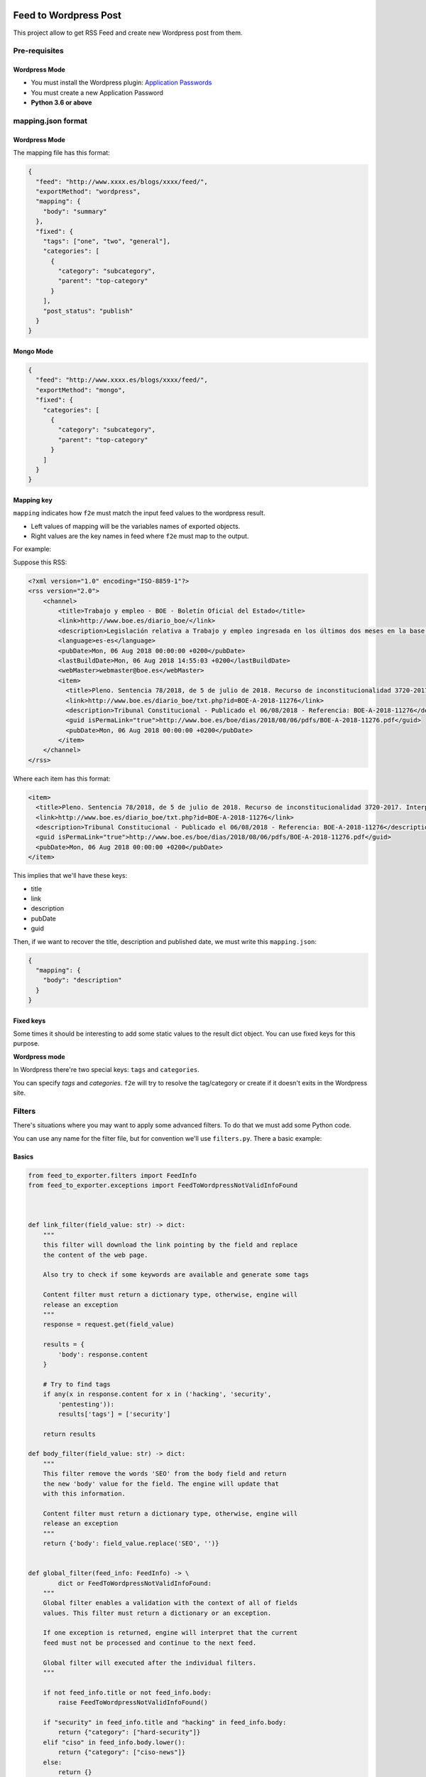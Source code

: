 Feed to Wordpress Post
======================

This project allow to get RSS Feed and create new Wordpress post from them.

Pre-requisites
--------------

Wordpress Mode
++++++++++++++

- You must install the Wordpress plugin: `Application Passwords <https://es.wordpress.org/plugins/application-passwords/>`_
- You must create a new Application Password
- **Python 3.6 or above**


mapping.json format
-------------------

Wordpress Mode
++++++++++++++

The mapping file has this format:

.. code-block:: json

    {
      "feed": "http://www.xxxx.es/blogs/xxxx/feed/",
      "exportMethod": "wordpress",
      "mapping": {
        "body": "summary"
      },
      "fixed": {
        "tags": ["one", "two", "general"],
        "categories": [
          {
            "category": "subcategory",
            "parent": "top-category"
          }
        ],
        "post_status": "publish"
      }
    }

Mongo Mode
++++++++++


.. code-block:: json

    {
      "feed": "http://www.xxxx.es/blogs/xxxx/feed/",
      "exportMethod": "mongo",
      "fixed": {
        "categories": [
          {
            "category": "subcategory",
            "parent": "top-category"
          }
        ]
      }
    }

Mapping key
+++++++++++

``mapping`` indicates how ``f2e`` must match the input feed values to the wordpress result.

- Left values of mapping will be the variables names of exported objects.
- Right values are the key names in feed where ``f2e`` must map to the output.

For example:

Suppose this RSS:

.. code-block:: xml

    <?xml version="1.0" encoding="ISO-8859-1"?>
    <rss version="2.0">
        <channel>
            <title>Trabajo y empleo - BOE - Boletín Oficial del Estado</title>
            <link>http://www.boe.es/diario_boe/</link>
            <description>Legislación relativa a Trabajo y empleo ingresada en los últimos dos meses en la base de datos del Boletín Oficial del Estado</description>
            <language>es-es</language>
            <pubDate>Mon, 06 Aug 2018 00:00:00 +0200</pubDate>
            <lastBuildDate>Mon, 06 Aug 2018 14:55:03 +0200</lastBuildDate>
            <webMaster>webmaster@boe.es</webMaster>
            <item>
              <title>Pleno. Sentencia 78/2018, de 5 de julio de 2018. Recurso de inconstitucionalidad 3720-2017. Interpuesto por el Presidente del Gobierno en relación con los artículos 13 y 36 de la Ley 10/2016, de 27 de diciembre, del presupuesto de la Comunidad Autónoma de Andalucía para el año 2017. Competencias sobre ordenación general de la economía, hacienda general y función pública: nulidad parcial del precepto legal autonómico relativo a la oferta de empleo público de 2017 u otro instrumento similar de gestión de la provisión de necesidades de personal (STC 142/2017). Voto particular.</title>
              <link>http://www.boe.es/diario_boe/txt.php?id=BOE-A-2018-11276</link>
              <description>Tribunal Constitucional - Publicado el 06/08/2018 - Referencia: BOE-A-2018-11276</description>
              <guid isPermaLink="true">http://www.boe.es/boe/dias/2018/08/06/pdfs/BOE-A-2018-11276.pdf</guid>
              <pubDate>Mon, 06 Aug 2018 00:00:00 +0200</pubDate>
            </item>
        </channel>
    </rss>

Where each item has this format:

.. code-block:: xml

    <item>
      <title>Pleno. Sentencia 78/2018, de 5 de julio de 2018. Recurso de inconstitucionalidad 3720-2017. Interpuesto por el Presidente del Gobierno en relación con los artículos 13 y 36 de la Ley 10/2016, de 27 de diciembre, del presupuesto de la Comunidad Autónoma de Andalucía para el año 2017. Competencias sobre ordenación general de la economía, hacienda general y función pública: nulidad parcial del precepto legal autonómico relativo a la oferta de empleo público de 2017 u otro instrumento similar de gestión de la provisión de necesidades de personal (STC 142/2017). Voto particular.</title>
      <link>http://www.boe.es/diario_boe/txt.php?id=BOE-A-2018-11276</link>
      <description>Tribunal Constitucional - Publicado el 06/08/2018 - Referencia: BOE-A-2018-11276</description>
      <guid isPermaLink="true">http://www.boe.es/boe/dias/2018/08/06/pdfs/BOE-A-2018-11276.pdf</guid>
      <pubDate>Mon, 06 Aug 2018 00:00:00 +0200</pubDate>
    </item>

This implies that we'll have these keys:

- title
- link
- description
- pubDate
- guid

Then, if we want to recover the title, description and published date, we must write this ``mapping.json``:

.. code-block:: json

    {
      "mapping": {
        "body": "description"
      }
    }

Fixed keys
++++++++++

Some times it should be interesting to add some static values to the result dict object. You can use fixed keys for this purpose.

**Wordpress mode**

In Wordpress there're two special keys: ``tags`` and ``categories``.

You can specify *tags* and *categories*. ``f2e`` will try to resolve the tag/category or create if it doesn't exits in the Wordpress site.

Filters
-------

There's situations where you may want to apply some advanced filters. To do that we must add some Python code.

You can use any name for the filter file, but for convention we'll use ``filters.py``. There a basic example:

Basics
++++++

.. code-block:: python

    from feed_to_exporter.filters import FeedInfo
    from feed_to_exporter.exceptions import FeedToWordpressNotValidInfoFound



    def link_filter(field_value: str) -> dict:
        """
        this filter will download the link pointing by the field and replace
        the content of the web page.

        Also try to check if some keywords are available and generate some tags

        Content filter must return a dictionary type, otherwise, engine will
        release an exception
        """
        response = request.get(field_value)

        results = {
            'body': response.content
        }

        # Try to find tags
        if any(x in response.content for x in ('hacking', 'security',
            'pentesting')):
            results['tags'] = ['security']

        return results

    def body_filter(field_value: str) -> dict:
        """
        This filter remove the words 'SEO' from the body field and return
        the new 'body' value for the field. The engine will update that
        with this information.

        Content filter must return a dictionary type, otherwise, engine will
        release an exception
        """
        return {'body': field_value.replace('SEO', '')}


    def global_filter(feed_info: FeedInfo) -> \
            dict or FeedToWordpressNotValidInfoFound:
        """
        Global filter enables a validation with the context of all of fields
        values. This filter must return a dictionary or an exception.

        If one exception is returned, engine will interpret that the current
        feed must not be processed and continue to the next feed.

        Global filter will executed after the individual filters.
        """

        if not feed_info.title or not feed_info.body:
            raise FeedToWordpressNotValidInfoFound()

        if "security" in feed_info.title and "hacking" in feed_info.body:
            return {"category": ["hard-security"]}
        elif "ciso" in feed_info.body.lower():
            return {"category": ["ciso-news"]}
        else:
            return {}

    #
    # Order of filters are following the definition in the bellow dictionary
    #
    # The name of the variable must be the following for the individual filters
    INDIVIDUAL_VALIDATORS = {
        'link': link_filter,
        'body': body_filter
    }

    # The name of the variable must be the following for global validator
    GLOBAL_VALIDATOR = global_filter

As you can see you must define the var name ``INDIVIDUAL_VALIDATORS`` indicates the field where it will apply the filter.

Filters **always** must return a dictionary and it can overwrite the original content of a field.

Filters execution order are defined by the order indicated in the ``INDIVIDUAL_VALIDATORS`` var.

The parameters passed in each individual filter function is the value of the field.

Result data structure
+++++++++++++++++++++

``f2e`` export collected data from feed to a dictionary. Depending of the export method you want, it need some different keys:

**Wordpress**

FeedInfoWordpress has these properties:

- title: str
- slug: str
- link: str
- feed_source: str
- body: str -> raw information from Feed mapping
- content: str -> content that will send to the Wordpress Post. By default is a composition of: body + html link + feed_source. You can see at internal filters (``feed_to_exporter.filters.py``)
- raw_feed_info: dict -> raw content of feed
- ping_status: str (default: closed)
- feed_source: str (default: closed)
- post_status: str (default: draft)
- comment_status: str (default: closed)
- date: str (default: now time, with format: %Y-%m-%dT%H:%M:%S)

For fields ``ping_status``, ``feed_source``, ``post_status`` and ``comment_status`` you can check valid values at Wordpress REST API doc: https://developer.wordpress.org/rest-api/

**Mongo**

Mongo doesn't need any special value for the result dictionary. The whole dict will be stored into Mongo "as is".


Validation rule
+++++++++++++++

Some times you could want to use a global validation rule. This validation could implies more than one field. If this is the case then you must use the a new function and map to ``GLOBAL_VALIDATOR`` variable.

This function must returns a **dict** value or a Exception.

Working modes
-------------

Simple
++++++

Simple mode is the usual mode. Explained above.

Discovery mode
++++++++++++++

Discover mode discover recursively the directories, form a base dir given. The engine will get each directory and manage it as and independent running.

For this mode works well each crawler must in an independent directory and have only 2 files: ``filters.py`` and ``mapping.json``.

To enable this mode you must use the ``-D`` option and each m¡``mapping.json`` must have an additional entry: ``feed``:

.. code-block:: json

    {
      "feed": "http://www.mysite.com/feed/",
      "mapping": {
        "body": "summary"
      },
      "fixed": {
        "categories": ["myCategory"]
      }
    }

**Example of directory structure**

.. code-block:: bash

    > tree examples/
    examples
    ├── __init__.py
    ├── site1.com
    │   ├── __ini__.py
    │   ├── filters.py
    │   └── mapping.json
    └── other-site.com
    │   ├── __ini__.py
        ├── f2eSkip
        ├── filters.py
        └── mapping.json

**IMPORTANT**: all of folders need the file ``__init__.py`` con convert it into a Python package.

**Ignoring directory**

If you want that a directory will be ignored, only create a file called ``f2eSkip`` into the directory and the engine will ignore it.


Running Examples
----------------

Without Docker
++++++++++++++

Install:

.. code-block:: bash

    > pip install -U feed-to-exporter

**Wordpress mode**


Basic Usage:


.. code-block:: bash

    > f2e wordpress -W https://mywordpress.com -U user -A "XXXX XXXX XXXX XXXX XXXX XXXX" examples/

Where ``-A`` indicates the Application Password

For more help type ``-h``:

.. code-block:: bash

    > f2e wordpress -h

    usage: f2e wordpress [-h] --wordpress-url WORDPRESS_URL --user USER --app-auth
                     APP_AUTH [--devel]
                     [feed_source [feed_source ...]]

    positional arguments:
      feed_source           target url or path

    optional arguments:
      -h, --help            show this help message and exit
      --wordpress-url WORDPRESS_URL, -W WORDPRESS_URL
                            wordpress url
      --user USER, -U USER  user to access to Wordpress
      --app-auth APP_AUTH, -A APP_AUTH
                            app auth code (from "Application Passwords" plugin)
      --devel               running in develop mode doesn't publish Wordpress Post


**MongoDB mode**

With default parameters (mongo in localhost without authentication, database=f2e, collection=f2e)

.. code-block:: bash

    > f2e mongo examples/

Setting some parameters:


.. code-block:: bash

    > f2e mongo -U mongoAdmin -M mongodb://10.0.0.1:27017 examples/

For more help type ``-h``:

.. code-block:: bash

    > f2e mongo -h

    usage: f2e mongo [-h] [--user USER] [--password PASSWORD]
                 [--collection COLLECTION] [--database DATABASE]
                 [--mongo-url MONGO_URN]
                 [feed_source [feed_source ...]]

    positional arguments:
      feed_source           target url or path

    optional arguments:
      -h, --help            show this help message and exit
      --user USER, -U USER  mongodb user
      --password PASSWORD, -P PASSWORD
                            mongodb password
      --collection COLLECTION, -C COLLECTION
                            mongo collection
      --database DATABASE, -D DATABASE
                            mongo database
      --mongo-url MONGO_URN, -M MONGO_URN
                            mongo URL. (Default: mongodb://127.0.0.1:27017/f2e)


Using Docker
++++++++++++

Docker only run in discovery mode and can schedule a new run each some seconds.

You can mount a dir with the filters/mapping, but it's highly recommended to put it into a git repository.

**Environment vars**

- F2E_CMD_PARAMETERS: f2e running options
- F2E_CHECK_TIME: time to launch in seconds
- F2E_FILTERS_GIT: git where to download filters and mapping
- F2E_NOTIFY_TELEGRAM: Notify using a telegram bot. format:

**Running examples**

Run feed each 3600 seconds:

.. code-block:: bash

    > docker run --rm \
        -e F2E_FILTERS_GIT=https://XXXXXXXXXXXXXX@github.com/cr0hn/myfeeds-repo.git \
        -e F2E_CMD_PARAMETERS='wordpress -W https://mywordpress.com -U admin -A "XXXX XXXX XXXX XXXX XXXX XXXX"' \
        -e F2E_CHECK_TIME=3600 f2e


Contributing
============

Any collaboration is welcome!

There're many tasks to do.You can check the `Issues <https://github.com/cr0hn/feed-to-exporter/issues/>`_ and send us a Pull Request.

License
=======

This project is distributed under `BSD 3 license <https://github.com/cr0hn/feed-to-exporter/blob/master/LICENSE>`_

